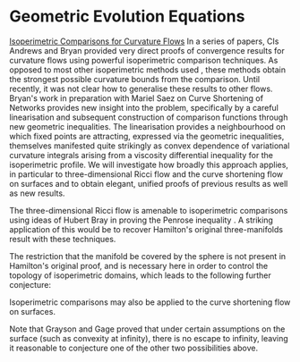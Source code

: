 #+options: toc:nil date:nil title:nil num:nil
#+latex_header: \input{settings}

#+latex_header: \newtheorem{Conjecture}[theorem]{Conjecture}

* Geometric Evolution Equations

\underline{Isoperimetric Comparisons for Curvature Flows}
In a series of papers, CIs Andrews and Bryan provided very direct proofs of convergence results for curvature flows \cite{AB1, AB2, AB3, B1} using powerful isoperimetric comparison techniques. As opposed to most other isoperimetric methods used \cite{Ham1, Hu1, Ham2}, these methods obtain the strongest possible curvature bounds from the comparison. Until recently, it was not clear how to generalise these results to other flows. Bryan's work in preparation with Mariel Saez on Curve Shortening of Networks provides new insight into the problem, specifically by a careful linearisation and subsequent construction of comparison functions through new geometric inequalities. The linearisation provides a neighbourhood on which fixed points are attracting, expressed via the geometric inequalities, themselves manifested quite strikingly as convex dependence of variational curvature integrals arising from a viscosity differential inequality for the isoperimetric profile. We will investigate how broadly this approach applies, in particular to three-dimensional Ricci flow and the curve shortening flow on surfaces and to obtain elegant, unified proofs of previous results as well as new results.


#+BEGIN_latex
\subsubsection*{\fbox{Aim 4: Isoperimetric comparisons}}
#+END_Latex


The three-dimensional Ricci flow is amenable to isoperimetric comparisons using ideas of Hubert Bray in proving the Penrose inequality \cite{Br}. A striking application of this would be to recover Hamilton's original three-manifolds result with these techniques.

\begin{Conjecture}
On a compact, three-manifold with positive Ricci curvature, covered by the sphere, a viscosity equation for the Ricci flow holds and moreover, there exists a comparison function forcing convergence to the constant curvature metric.
\end{Conjecture}

The restriction that the manifold be covered by the sphere is not present in Hamilton's original proof, and is necessary here in order to control the topology of isoperimetric domains, which leads to the following further conjecture:

\begin{Conjecture}
The Euler characteristic of the boundary of a three-dimensional isoperimetric domain is controlled by the topology of the ambient space and hence the restriction to covering by a sphere in the previous conjecture may be removed.
\end{Conjecture}

Isoperimetric comparisons may also be applied to the curve shortening flow on surfaces.

\begin{Conjecture}
On an arbitrary complete surface, cusp-free curve shortening flow either evolves a simple closed curve to a round point, a closed geodesic, or escapes to infinity.
\end{Conjecture}

Note that Grayson \cite{Gr} and Gage \cites{Ga1, Ga2} proved that under certain assumptions on the surface (such as convexity at infinity), there is no escape to infinity, leaving it reasonable to conjecture one of the other two possibilities above.

\footnotesize
\begin{bibdiv}
\begin{biblist}

\itemsep=0pt\baselineskip=0 pt


\bib{B1}{article}{
    AUTHOR = {Bryan, Paul},
     TITLE = {Curvature bounds via an isoperimetric comparison for {R}icci
              flow on surfaces},
   JOURNAL = {Ann. Sc. Norm. Super. Pisa Cl. Sci. (5)},
  FJOURNAL = {Annali della Scuola Normale Superiore di Pisa. Classe di
              Scienze. Serie V},
    VOLUME = {16},
      YEAR = {2016},
    NUMBER = {3},
     PAGES = {729--757},
      ISSN = {0391-173X},
   MRCLASS = {53C44 (35K55 58J35)},
  MRNUMBER = {3618074},
}


\bib{AB3}{article}{
    AUTHOR = {Andrews, Ben and Bryan, Paul},
     TITLE = {A comparison theorem for the isoperimetric profile under
              curve-shortening flow},
   JOURNAL = {Comm. Anal. Geom.},
  FJOURNAL = {Communications in Analysis and Geometry},
    VOLUME = {19},
      YEAR = {2011},
    NUMBER = {3},
     PAGES = {503--539},
      ISSN = {1019-8385},
   MRCLASS = {53C44},
  MRNUMBER = {2843240},
MRREVIEWER = {David L. Finn},
       URL = {https://doi.org/10.4310/CAG.2011.v19.n3.a3},
}
                
\bib{AB2}{article}{
    AUTHOR = {Andrews, Ben and Bryan, Paul},
     TITLE = {Curvature bound for curve shortening flow via distance
              comparison and a direct proof of {G}rayson's theorem},
   JOURNAL = {J. Reine Angew. Math.},
  FJOURNAL = {Journal f\"ur die Reine und Angewandte Mathematik. [Crelle's
              Journal]},
    VOLUME = {653},
      YEAR = {2011},
     PAGES = {179--187},
      ISSN = {0075-4102},
   MRCLASS = {53C44},
  MRNUMBER = {2794630},
MRREVIEWER = {Anders Linn\'er},
       URL = {https://doi.org/10.1515/CRELLE.2011.026},
}
                
\bib{AB1}{article}{
    AUTHOR = {Andrews, Ben and Bryan, Paul},
     TITLE = {Curvature bounds by isoperimetric comparison for normalized
              {R}icci flow on the two-sphere},
   JOURNAL = {Calc. Var. Partial Differential Equations},
  FJOURNAL = {Calculus of Variations and Partial Differential Equations},
    VOLUME = {39},
      YEAR = {2010},
    NUMBER = {3-4},
     PAGES = {419--428},
      ISSN = {0944-2669},
   MRCLASS = {53C44 (35K45 35K55 35R01)},
  MRNUMBER = {2729306},
MRREVIEWER = {Jeffrey D. Streets},
       URL = {https://doi.org/10.1007/s00526-010-0315-5},
}

\bib{Ham1}{incollection}{
    AUTHOR = {Hamilton, Richard S.},
     TITLE = {Isoperimetric estimates for the curve shrinking flow in the
              plane},
 BOOKTITLE = {Modern methods in complex analysis ({P}rinceton, {NJ}, 1992)},
    SERIES = {Ann. of Math. Stud.},
    VOLUME = {137},
     PAGES = {201--222},
 PUBLISHER = {Princeton Univ. Press},
   ADDRESS = {Princeton, NJ},
      YEAR = {1995},
   MRCLASS = {58E10 (53A04)},
  MRNUMBER = {1369140 (96k:58043)},
MRREVIEWER = {Anders Linn{\'e}r},
}

\bib{Ham2}{incollection}{
    AUTHOR = {Hamilton, Richard S.},
     TITLE = {An isoperimetric estimate for the {R}icci flow on the
              two-sphere},
 BOOKTITLE = {Modern methods in complex analysis ({P}rinceton, {NJ}, 1992)},
    SERIES = {Ann. of Math. Stud.},
    VOLUME = {137},
     PAGES = {191--200},
 PUBLISHER = {Princeton Univ. Press},
   ADDRESS = {Princeton, NJ},
      YEAR = {1995},
   MRCLASS = {53C21 (58G30)},
  MRNUMBER = {1369139 (96k:53059)},
MRREVIEWER = {Emmanuel Hebey},
}

\bib{Hu1}{article}{
    AUTHOR = {Huisken, Gerhard},
     TITLE = {A distance comparison principle for evolving curves},
   JOURNAL = {Asian J. Math.},
  FJOURNAL = {The Asian Journal of Mathematics},
    VOLUME = {2},
      YEAR = {1998},
    NUMBER = {1},
     PAGES = {127--133},
      ISSN = {1093-6106},
   MRCLASS = {58E10 (53A04)},
  MRNUMBER = {1656553 (99m:58052)},
MRREVIEWER = {Anders Linn{\'e}r},
}
\bib{B1}{article}{
    AUTHOR = {Bryan, Paul},
     TITLE = {Curvature bounds via an isoperimetric comparison for {R}icci
              flow on surfaces},
   JOURNAL = {Ann. Sc. Norm. Super. Pisa Cl. Sci. (5)},
  FJOURNAL = {Annali della Scuola Normale Superiore di Pisa. Classe di
              Scienze. Serie V},
    VOLUME = {16},
      YEAR = {2016},
    NUMBER = {3},
     PAGES = {729--757},
      ISSN = {0391-173X},
   MRCLASS = {53C44 (35K55 58J35)},
  MRNUMBER = {3618074},
}


\bib{AB3}{article}{
    AUTHOR = {Andrews, Ben and Bryan, Paul},
     TITLE = {A comparison theorem for the isoperimetric profile under
              curve-shortening flow},
   JOURNAL = {Comm. Anal. Geom.},
  FJOURNAL = {Communications in Analysis and Geometry},
    VOLUME = {19},
      YEAR = {2011},
    NUMBER = {3},
     PAGES = {503--539},
      ISSN = {1019-8385},
   MRCLASS = {53C44},
  MRNUMBER = {2843240},
MRREVIEWER = {David L. Finn},
       URL = {https://doi.org/10.4310/CAG.2011.v19.n3.a3},
}
		
\bib{AB2}{article}{
    AUTHOR = {Andrews, Ben and Bryan, Paul},
     TITLE = {Curvature bound for curve shortening flow via distance
              comparison and a direct proof of {G}rayson's theorem},
   JOURNAL = {J. Reine Angew. Math.},
  FJOURNAL = {Journal f\"ur die Reine und Angewandte Mathematik. [Crelle's
              Journal]},
    VOLUME = {653},
      YEAR = {2011},
     PAGES = {179--187},
      ISSN = {0075-4102},
   MRCLASS = {53C44},
  MRNUMBER = {2794630},
MRREVIEWER = {Anders Linn\'er},
       URL = {https://doi.org/10.1515/CRELLE.2011.026},
}
		
\bib{AB1}{article}{
    AUTHOR = {Andrews, Ben and Bryan, Paul},
     TITLE = {Curvature bounds by isoperimetric comparison for normalized
              {R}icci flow on the two-sphere},
   JOURNAL = {Calc. Var. Partial Differential Equations},
  FJOURNAL = {Calculus of Variations and Partial Differential Equations},
    VOLUME = {39},
      YEAR = {2010},
    NUMBER = {3-4},
     PAGES = {419--428},
      ISSN = {0944-2669},
   MRCLASS = {53C44 (35K45 35K55 35R01)},
  MRNUMBER = {2729306},
MRREVIEWER = {Jeffrey D. Streets},
       URL = {https://doi.org/10.1007/s00526-010-0315-5},
}

\bib{Ga1}{article}{
    AUTHOR = {Gage, M. E.},
     TITLE = {Curve shortening makes convex curves circular},
   JOURNAL = {Invent. Math.},
  FJOURNAL = {Inventiones Mathematicae},
    VOLUME = {76},
      YEAR = {1984},
    NUMBER = {2},
     PAGES = {357--364},
      ISSN = {0020-9910},
     CODEN = {INVMBH},
   MRCLASS = {52A40 (52A10)},
  MRNUMBER = {742856 (85i:52004)},
MRREVIEWER = {G. D. Chakerian},
       DOI = {10.1007/BF01388602},
       URL = {http://dx.doi.org.virtual.anu.edu.au/10.1007/BF01388602},
}

\bib{Ga2}{article}{
    AUTHOR = {Gage, Michael E.},
     TITLE = {Deforming curves on convex surfaces to simple closed
              geodesics},
   JOURNAL = {Indiana Univ. Math. J.},
  FJOURNAL = {Indiana University Mathematics Journal},
    VOLUME = {39},
      YEAR = {1990},
    NUMBER = {4},
     PAGES = {1037--1059},
      ISSN = {0022-2518},
     CODEN = {IUMJAB},
   MRCLASS = {58E10 (53C45)},
  MRNUMBER = {1087184 (92g:58021)},
       DOI = {10.1512/iumj.1990.39.39049},
       URL = {http://dx.doi.org/10.1512/iumj.1990.39.39049},
}

\bib{Gr}{article}{
    AUTHOR = {Grayson, Matthew A.},
     TITLE = {Shortening embedded curves},
   JOURNAL = {Ann. of Math. (2)},
  FJOURNAL = {Annals of Mathematics. Second Series},
    VOLUME = {129},
      YEAR = {1989},
    NUMBER = {1},
     PAGES = {71--111},
      ISSN = {0003-486X},
     CODEN = {ANMAAH},
   MRCLASS = {53C22 (58E10)},
  MRNUMBER = {979601 (90a:53050)},
MRREVIEWER = {Gudlaugur Thorbergsson},
       DOI = {10.2307/1971486},
       URL = {http://dx.doi.org/10.2307/1971486},
}

\bib{Br}{thesis}{
   author = {{Bray}, H.~L.},
    title = {The Penrose inequality in general relativity and volume comparison theorems involving scalar curvature},
   school = {STANFORD UNIVERSITY},
     year = {1997},
    month = {November},
   adsurl = {http://adsabs.harvard.edu/abs/1997PhDT........63B},
  adsnote = {Provided by the SAO/NASA Astrophysics Data System}
}

\end{biblist}
\end{bibdiv}
